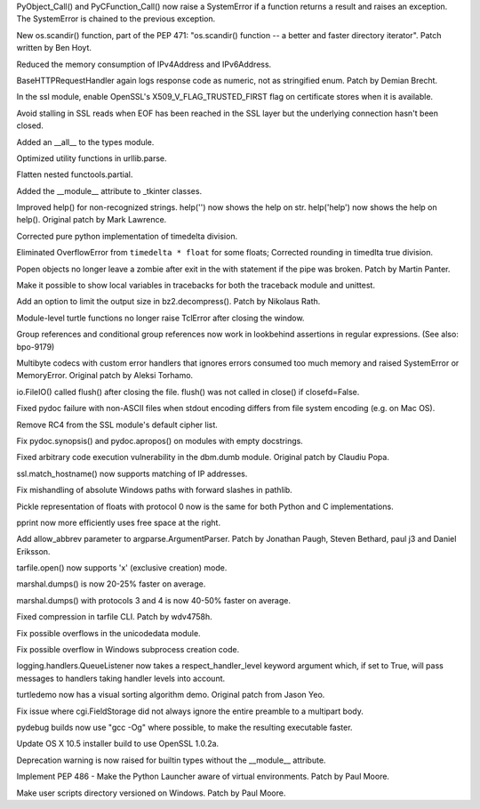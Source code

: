 .. bpo: 23571
.. date: 7950
.. nonce: GTkAkq
.. release date: 2015-03-09
.. section: Core and Builtins

PyObject_Call() and PyCFunction_Call() now raise a SystemError if a function
returns a result and raises an exception. The SystemError is chained to the
previous exception.

..

.. bpo: 22524
.. date: 7949
.. nonce: Ks6_2x
.. section: Library

New os.scandir() function, part of the PEP 471: "os.scandir() function -- a
better and faster directory iterator". Patch written by Ben Hoyt.

..

.. bpo: 23103
.. date: 7948
.. nonce: I3RLIV
.. section: Library

Reduced the memory consumption of IPv4Address and IPv6Address.

..

.. bpo: 21793
.. date: 7947
.. nonce: GQtYMM
.. section: Library

BaseHTTPRequestHandler again logs response code as numeric, not as
stringified enum.  Patch by Demian Brecht.

..

.. bpo: 23476
.. date: 7946
.. nonce: 82QV9I
.. section: Library

In the ssl module, enable OpenSSL's X509_V_FLAG_TRUSTED_FIRST flag on
certificate stores when it is available.

..

.. bpo: 23576
.. date: 7945
.. nonce: 98F-PP
.. section: Library

Avoid stalling in SSL reads when EOF has been reached in the SSL layer but
the underlying connection hasn't been closed.

..

.. bpo: 23504
.. date: 7944
.. nonce: o31h5I
.. section: Library

Added an __all__ to the types module.

..

.. bpo: 23563
.. date: 7943
.. nonce: iQB-ba
.. section: Library

Optimized utility functions in urllib.parse.

..

.. bpo: 7830
.. date: 7942
.. nonce: irvPdC
.. section: Library

Flatten nested functools.partial.

..

.. bpo: 20204
.. date: 7941
.. nonce: DorA4b
.. section: Library

Added the __module__ attribute to _tkinter classes.

..

.. bpo: 19980
.. date: 7940
.. nonce: whwzL_
.. section: Library

Improved help() for non-recognized strings.  help('') now shows the help on
str.  help('help') now shows the help on help(). Original patch by Mark
Lawrence.

..

.. bpo: 23521
.. date: 7939
.. nonce: HvwFfd
.. section: Library

Corrected pure python implementation of timedelta division.

Eliminated OverflowError from ``timedelta * float`` for some floats;
Corrected rounding in timedlta true division.

..

.. bpo: 21619
.. date: 7938
.. nonce: uL0SZh
.. section: Library

Popen objects no longer leave a zombie after exit in the with statement if
the pipe was broken.  Patch by Martin Panter.

..

.. bpo: 22936
.. date: 7937
.. nonce: JrhGYd
.. section: Library

Make it possible to show local variables in tracebacks for both the
traceback module and unittest.

..

.. bpo: 15955
.. date: 7936
.. nonce: _8nYPy
.. section: Library

Add an option to limit the output size in bz2.decompress(). Patch by
Nikolaus Rath.

..

.. bpo: 6639
.. date: 7935
.. nonce: rmjUmG
.. section: Library

Module-level turtle functions no longer raise TclError after closing the
window.

..

.. bpo: 814253
.. date: 7934
.. nonce: icZb-I
.. section: Library

Group references and conditional group references now work in lookbehind
assertions in regular expressions. (See also: bpo-9179)

..

.. bpo: 23215
.. date: 7933
.. nonce: VHVSVX
.. section: Library

Multibyte codecs with custom error handlers that ignores errors consumed too
much memory and raised SystemError or MemoryError. Original patch by Aleksi
Torhamo.

..

.. bpo: 5700
.. date: 7932
.. nonce: iA5yzL
.. section: Library

io.FileIO() called flush() after closing the file. flush() was not called in
close() if closefd=False.

..

.. bpo: 23374
.. date: 7931
.. nonce: 8A9LuZ
.. section: Library

Fixed pydoc failure with non-ASCII files when stdout encoding differs from
file system encoding (e.g. on Mac OS).

..

.. bpo: 23481
.. date: 7930
.. nonce: ZWwliG
.. section: Library

Remove RC4 from the SSL module's default cipher list.

..

.. bpo: 21548
.. date: 7929
.. nonce: CmO_Yh
.. section: Library

Fix pydoc.synopsis() and pydoc.apropos() on modules with empty docstrings.

..

.. bpo: 22885
.. date: 7928
.. nonce: p8FnYk
.. section: Library

Fixed arbitrary code execution vulnerability in the dbm.dumb module.
Original patch by Claudiu Popa.

..

.. bpo: 23239
.. date: 7927
.. nonce: PGUq7T
.. section: Library

ssl.match_hostname() now supports matching of IP addresses.

..

.. bpo: 23146
.. date: 7926
.. nonce: PW-O3u
.. section: Library

Fix mishandling of absolute Windows paths with forward slashes in pathlib.

..

.. bpo: 23096
.. date: 7925
.. nonce: Ftrmf3
.. section: Library

Pickle representation of floats with protocol 0 now is the same for both
Python and C implementations.

..

.. bpo: 19105
.. date: 7924
.. nonce: ZK07Ff
.. section: Library

pprint now more efficiently uses free space at the right.

..

.. bpo: 14910
.. date: 7923
.. nonce: zueIhP
.. section: Library

Add allow_abbrev parameter to argparse.ArgumentParser. Patch by Jonathan
Paugh, Steven Bethard, paul j3 and Daniel Eriksson.

..

.. bpo: 21717
.. date: 7922
.. nonce: Knut81
.. section: Library

tarfile.open() now supports 'x' (exclusive creation) mode.

..

.. bpo: 23344
.. date: 7921
.. nonce: ieu8C1
.. section: Library

marshal.dumps() is now 20-25% faster on average.

..

.. bpo: 20416
.. date: 7920
.. nonce: cwEgkL
.. section: Library

marshal.dumps() with protocols 3 and 4 is now 40-50% faster on average.

..

.. bpo: 23421
.. date: 7919
.. nonce: eckzoV
.. section: Library

Fixed compression in tarfile CLI.  Patch by wdv4758h.

..

.. bpo: 23367
.. date: 7918
.. nonce: kHnFiz
.. section: Library

Fix possible overflows in the unicodedata module.

..

.. bpo: 23361
.. date: 7917
.. nonce: I_w0-z
.. section: Library

Fix possible overflow in Windows subprocess creation code.

..

.. bpo: 0
.. date: 7916
.. nonce: sfmjTs
.. section: Library

logging.handlers.QueueListener now takes a respect_handler_level keyword
argument which, if set to True, will pass messages to handlers taking
handler levels into account.

..

.. bpo: 19705
.. date: 7915
.. nonce: WLzTRV
.. section: Library

turtledemo now has a visual sorting algorithm demo.  Original patch from
Jason Yeo.

..

.. bpo: 23801
.. date: 7914
.. nonce: jyJK3z
.. section: Library

Fix issue where cgi.FieldStorage did not always ignore the entire preamble
to a multipart body.

..

.. bpo: 23445
.. date: 7913
.. nonce: 7fmkYO
.. section: Build

pydebug builds now use "gcc -Og" where possible, to make the resulting
executable faster.

..

.. bpo: 23686
.. date: 7912
.. nonce: B7jDXY
.. section: Build

Update OS X 10.5 installer build to use OpenSSL 1.0.2a.

..

.. bpo: 20204
.. date: 7911
.. nonce: M_jcNK
.. section: C API

Deprecation warning is now raised for builtin types without the __module__
attribute.

..

.. bpo: 23465
.. date: 7910
.. nonce: qBauCy
.. section: Windows

Implement PEP 486 - Make the Python Launcher aware of virtual environments.
Patch by Paul Moore.

..

.. bpo: 23437
.. date: 7909
.. nonce: ro9X8r
.. section: Windows

Make user scripts directory versioned on Windows. Patch by Paul Moore.
